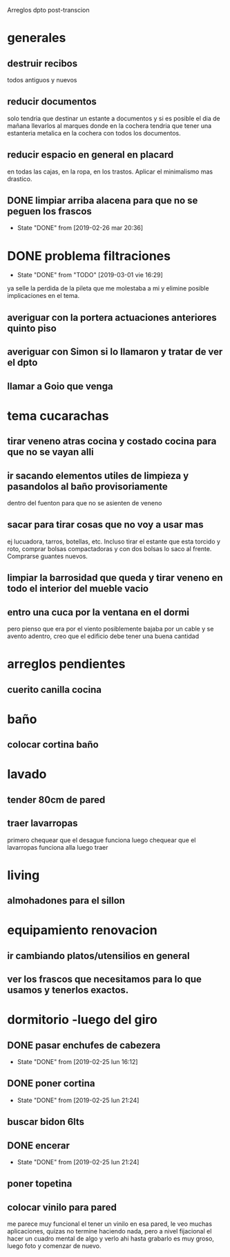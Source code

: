 Arreglos dpto post-transcion
* generales
** destruir recibos
todos antiguos y nuevos
** reducir documentos
solo tendria que destinar un estante a documentos y si es posible el
dia de mañana llevarlos al marques donde en la cochera tendria que
tener una estanteria metalica en la cochera con todos los documentos.
** reducir espacio en general en placard
en todas las cajas, en la ropa, en los trastos. Aplicar el minimalismo
mas drastico. 
** DONE limpiar arriba alacena para que no se peguen los frascos
- State "DONE"       from              [2019-02-26 mar 20:36]
* DONE problema filtraciones
- State "DONE"       from "TODO"       [2019-03-01 vie 16:29]
ya selle la perdida de la pileta que me molestaba a mi y elimine
posible implicaciones en el tema.
** averiguar con la portera actuaciones anteriores quinto piso
** averiguar con Simon si lo llamaron y tratar de ver el dpto
** llamar a Goio que venga
* tema cucarachas
** tirar veneno atras cocina y costado cocina para que no se vayan alli
** ir sacando elementos utiles de limpieza y pasandolos al baño provisoriamente
dentro del fuenton para que no se asienten de veneno
** sacar para tirar cosas que no voy a usar mas
ej lucuadora, tarros, botellas, etc. Incluso tirar el estante que esta
torcido y roto, comprar bolsas compactadoras y con dos bolsas lo saco
al frente. Comprarse guantes nuevos. 
** limpiar la barrosidad que queda y tirar veneno en todo el interior del mueble vacio
** entro una cuca por la ventana en el dormi
pero pienso que era por el viento posiblemente bajaba por un cable y
se avento adentro, creo que el edificio debe tener una buena cantidad
* arreglos pendientes
** cuerito canilla cocina 
* baño
** colocar cortina baño
* lavado
** tender 80cm de pared
** traer lavarropas
primero chequear que el desague funciona
luego chequear que el lavarropas funciona alla
luego traer
* living
** almohadones para el sillon
* equipamiento renovacion
** ir cambiando platos/utensilios en general
** ver los frascos que necesitamos para lo que usamos y tenerlos exactos.
* dormitorio -luego del giro
** DONE pasar enchufes de cabezera
- State "DONE"       from              [2019-02-25 lun 16:12]
** DONE poner cortina
- State "DONE"       from              [2019-02-25 lun 21:24]
** buscar bidon 6lts
** DONE encerar
- State "DONE"       from              [2019-02-25 lun 21:24]
** poner topetina
** colocar vinilo para pared
me parece muy funcional el tener un vinilo en esa pared, le veo muchas
aplicaciones, quizas no termine haciendo nada, pero a nivel fijacional
el hacer un cuadro mental de algo y verlo ahi hasta grabarlo es muy
groso, luego foto y comenzar de nuevo.
